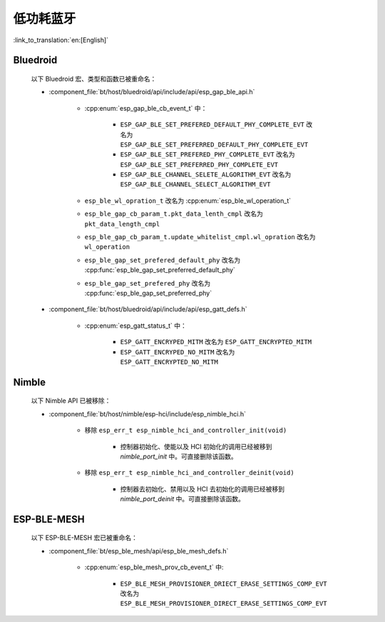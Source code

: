 低功耗蓝牙
====================

:link_to_translation:`en:[English]`

Bluedroid
---------

    以下 Bluedroid 宏、类型和函数已被重命名：

    - :component_file:`bt/host/bluedroid/api/include/api/esp_gap_ble_api.h`

        - :cpp:enum:`esp_gap_ble_cb_event_t` 中：

            - ``ESP_GAP_BLE_SET_PREFERED_DEFAULT_PHY_COMPLETE_EVT`` 改名为 ``ESP_GAP_BLE_SET_PREFERRED_DEFAULT_PHY_COMPLETE_EVT``
            - ``ESP_GAP_BLE_SET_PREFERED_PHY_COMPLETE_EVT`` 改名为 ``ESP_GAP_BLE_SET_PREFERRED_PHY_COMPLETE_EVT``
            - ``ESP_GAP_BLE_CHANNEL_SELETE_ALGORITHM_EVT`` 改名为 ``ESP_GAP_BLE_CHANNEL_SELECT_ALGORITHM_EVT``

        - ``esp_ble_wl_opration_t`` 改名为 :cpp:enum:`esp_ble_wl_operation_t`
        - ``esp_ble_gap_cb_param_t.pkt_data_lenth_cmpl`` 改名为 ``pkt_data_length_cmpl``
        - ``esp_ble_gap_cb_param_t.update_whitelist_cmpl.wl_opration`` 改名为 ``wl_operation``
        - ``esp_ble_gap_set_prefered_default_phy`` 改名为 :cpp:func:`esp_ble_gap_set_preferred_default_phy`
        - ``esp_ble_gap_set_prefered_phy`` 改名为 :cpp:func:`esp_ble_gap_set_preferred_phy`

    - :component_file:`bt/host/bluedroid/api/include/api/esp_gatt_defs.h`

        - :cpp:enum:`esp_gatt_status_t` 中：

            - ``ESP_GATT_ENCRYPED_MITM`` 改名为 ``ESP_GATT_ENCRYPTED_MITM``
            - ``ESP_GATT_ENCRYPED_NO_MITM`` 改名为 ``ESP_GATT_ENCRYPTED_NO_MITM``

Nimble
--------

    以下 Nimble API 已被移除：

    - :component_file:`bt/host/nimble/esp-hci/include/esp_nimble_hci.h`

        - 移除 ``esp_err_t esp_nimble_hci_and_controller_init(void)``

            - 控制器初始化、使能以及 HCI 初始化的调用已经被移到 `nimble_port_init` 中。可直接删除该函数。

        - 移除 ``esp_err_t esp_nimble_hci_and_controller_deinit(void)``

            - 控制器去初始化、禁用以及 HCI 去初始化的调用已经被移到 `nimble_port_deinit` 中。可直接删除该函数。

ESP-BLE-MESH
------------

    以下 ESP-BLE-MESH 宏已被重命名：

    - :component_file:`bt/esp_ble_mesh/api/esp_ble_mesh_defs.h`

        - :cpp:enum:`esp_ble_mesh_prov_cb_event_t` 中:

            - ``ESP_BLE_MESH_PROVISIONER_DRIECT_ERASE_SETTINGS_COMP_EVT`` 改名为 ``ESP_BLE_MESH_PROVISIONER_DIRECT_ERASE_SETTINGS_COMP_EVT``

